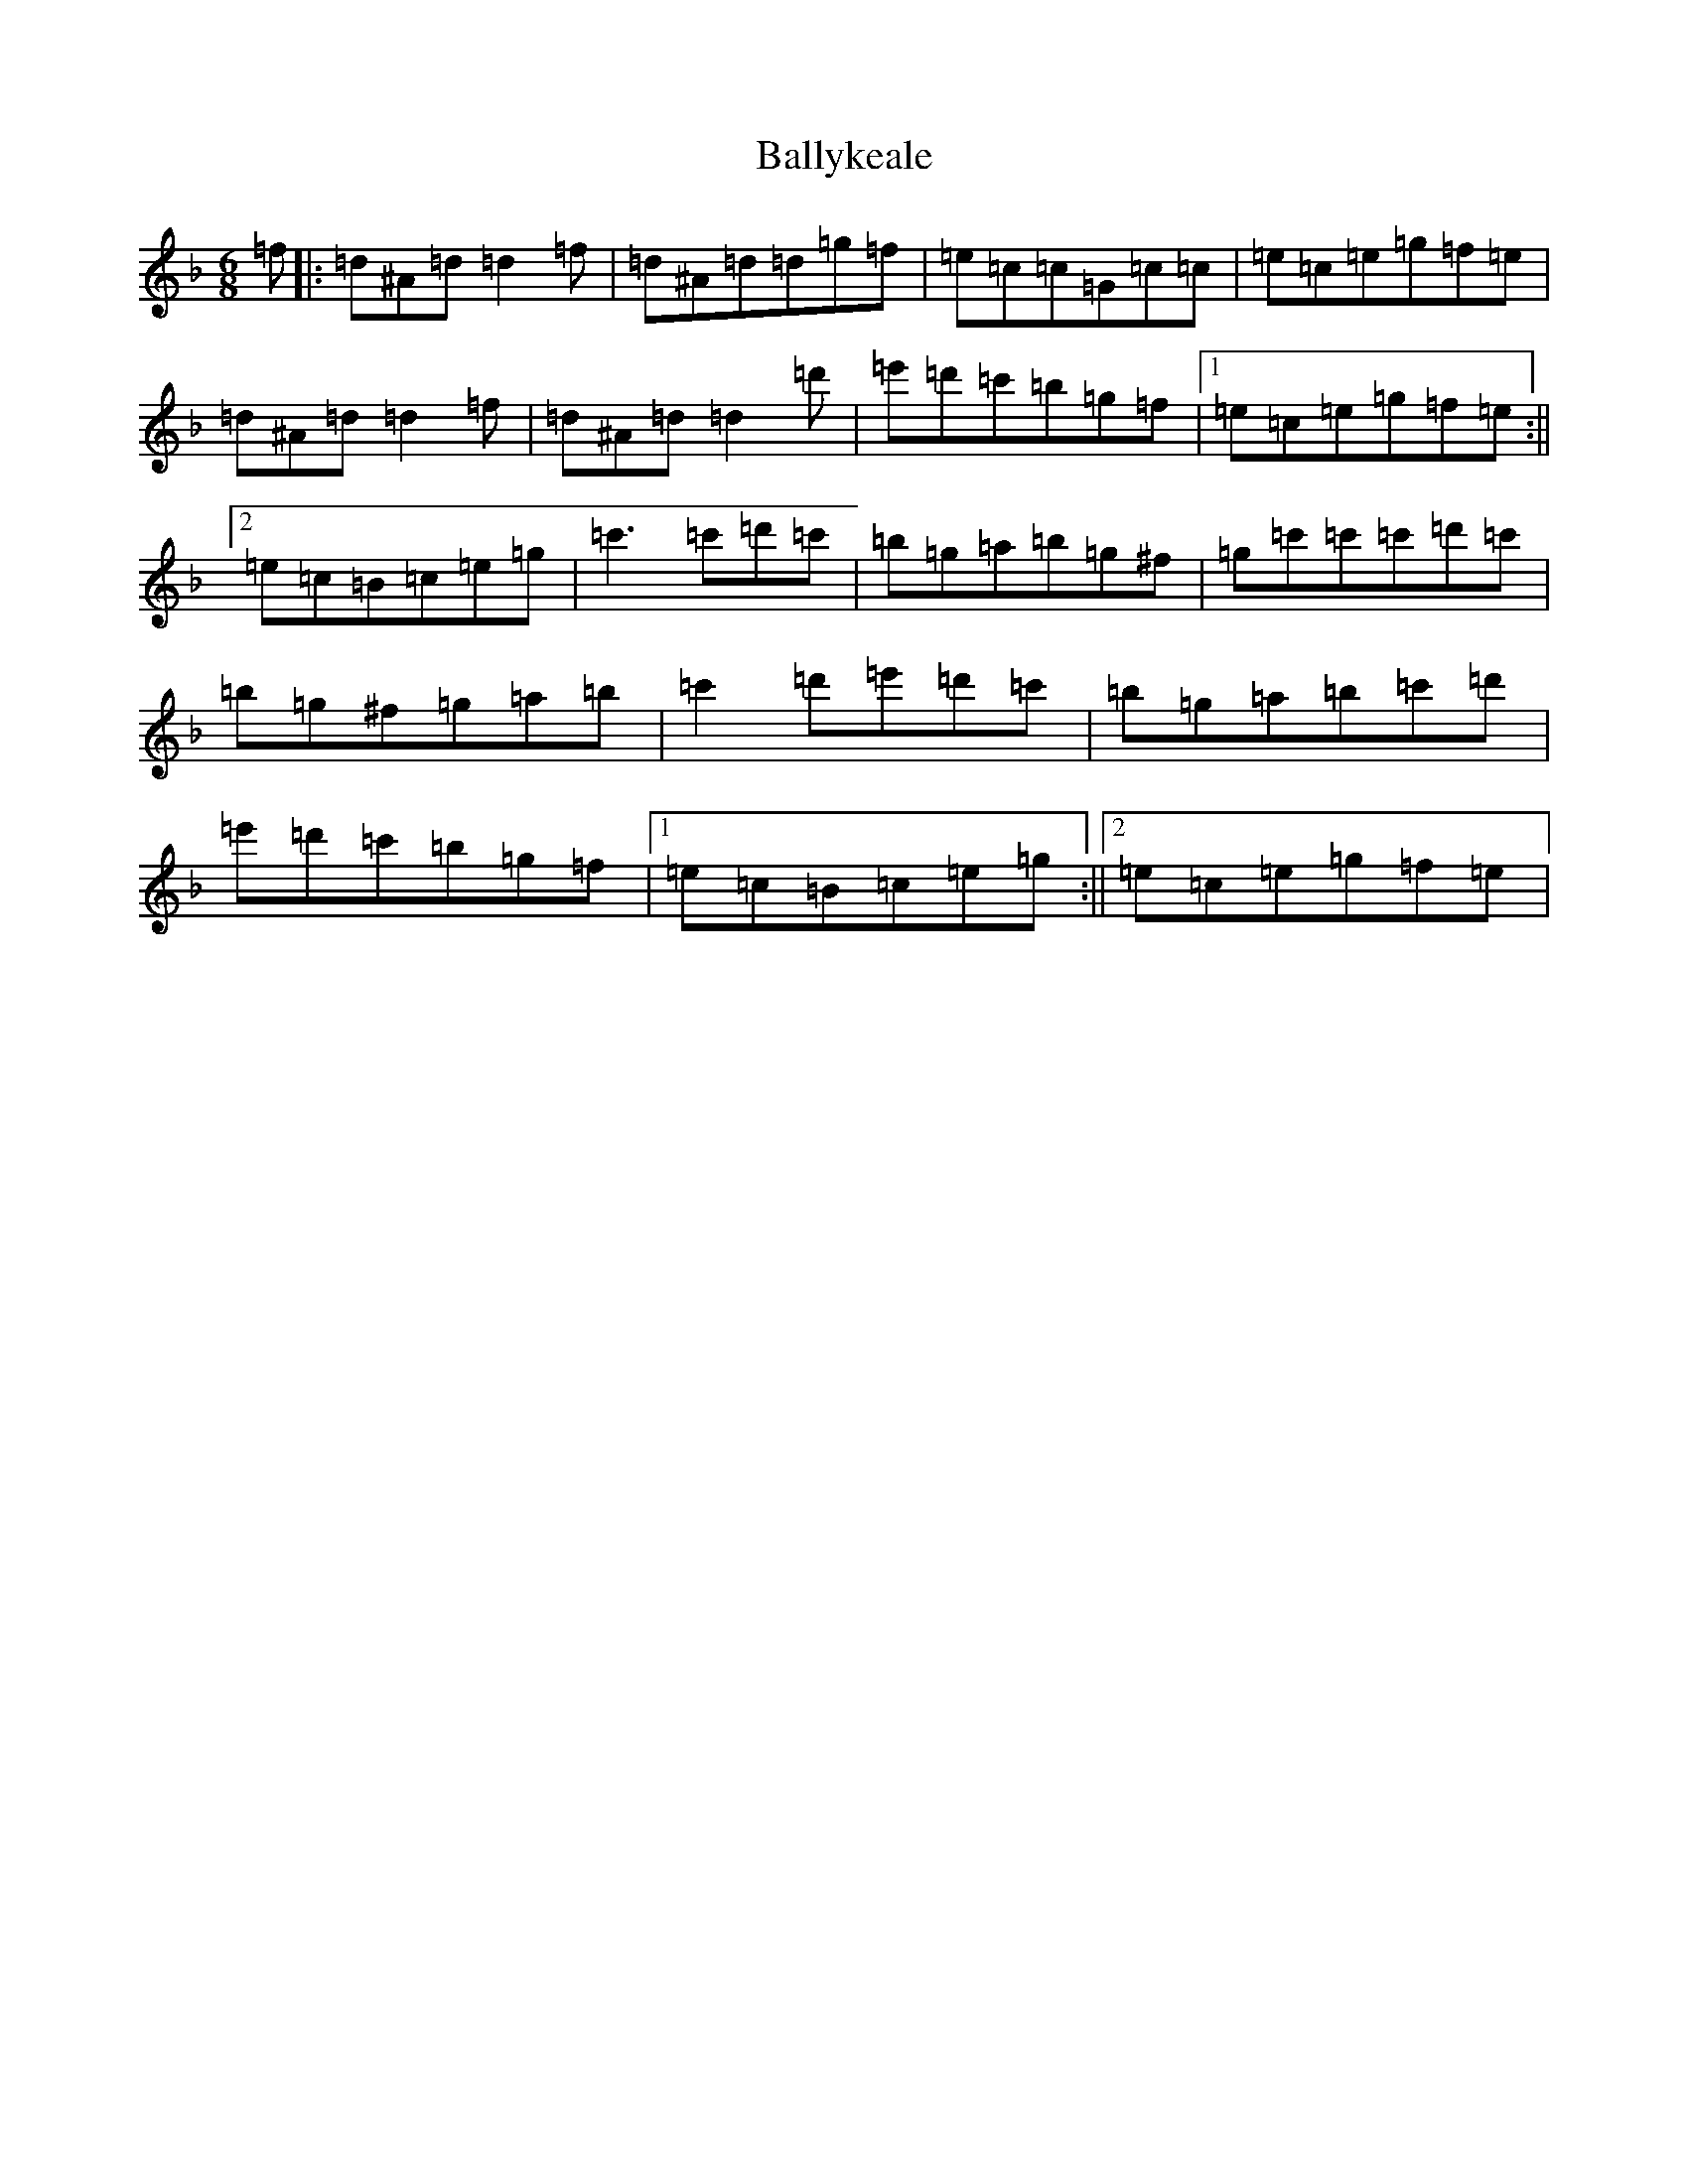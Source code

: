 X: 1277
T: Ballykeale
S: https://thesession.org/tunes/2935#setting2935
Z: D Mixolydian
R: jig
M:6/8
L:1/8
K: C Mixolydian
=f|:=d^A=d=d2=f|=d^A=d=d=g=f|=e=c=c=G=c=c|=e=c=e=g=f=e|=d^A=d=d2=f|=d^A=d=d2=d'|=e'=d'=c'=b=g=f|1=e=c=e=g=f=e:||2=e=c=B=c=e=g|=c'3=c'=d'=c'|=b=g=a=b=g^f|=g=c'=c'=c'=d'=c'|=b=g^f=g=a=b|=c'2=d'=e'=d'=c'|=b=g=a=b=c'=d'|=e'=d'=c'=b=g=f|1=e=c=B=c=e=g:||2=e=c=e=g=f=e|